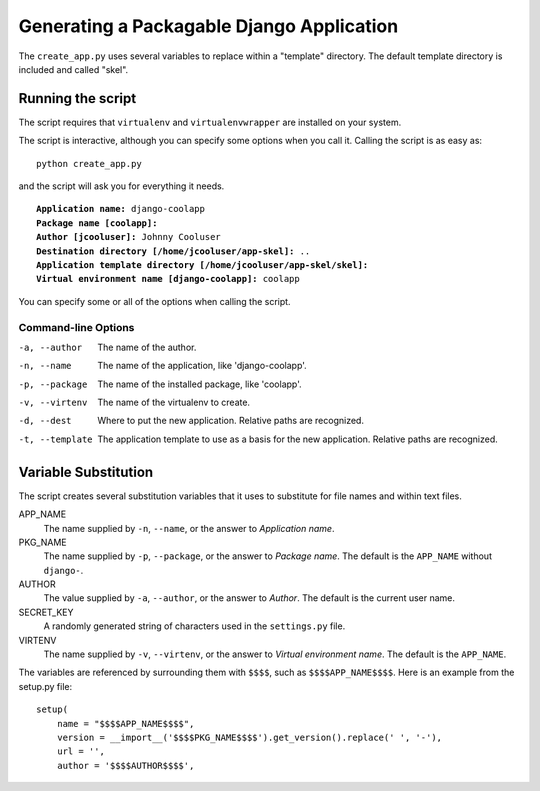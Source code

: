 ==========================================
Generating a Packagable Django Application
==========================================

The ``create_app.py`` uses several variables to replace within a "template" directory. The default template directory is included and called "skel".

Running the script
==================

The script requires that ``virtualenv`` and ``virtualenvwrapper`` are installed on your system.

The script is interactive, although you can specify some options when you call it. Calling the script is as easy as::

	python create_app.py

and the script will ask you for everything it needs. 

.. parsed-literal::

	**Application name:** django-coolapp
	**Package name [coolapp]:** 
	**Author [jcooluser]:** Johnny Cooluser
	**Destination directory [/home/jcooluser/app-skel]:** ..
	**Application template directory [/home/jcooluser/app-skel/skel]:**
	**Virtual environment name [django-coolapp]:** coolapp

You can specify some or all of the options when calling the script.

Command-line Options
********************

-a, --author
	The name of the author.

-n, --name
	The name of the application, like 'django-coolapp'.

-p, --package
	The name of the installed package, like 'coolapp'.

-v, --virtenv
	The name of the virtualenv to create.

-d, --dest
	Where to put the new application. Relative paths are recognized.

-t, --template
	The application template to use as a basis for the new application. Relative paths are recognized.


Variable Substitution
=====================

The script creates several substitution variables that it uses to substitute for file names and within text files.


APP_NAME
	The name supplied by ``-n``\ , ``--name``\ , or the answer to *Application name*.

PKG_NAME
	The name supplied by ``-p``\ , ``--package``\ , or the answer to *Package name*. The default is the ``APP_NAME`` without ``django-``\ .

AUTHOR
	The value supplied by ``-a``\ , ``--author``\ , or the answer to *Author*. The default is the current user name.

SECRET_KEY
	A randomly generated string of characters used in the ``settings.py`` file.

VIRTENV
	The name supplied by ``-v``\ , ``--virtenv``\ , or the answer to *Virtual environment name*. The default is the ``APP_NAME``\ .

The variables are referenced by surrounding them with ``$$$$``\ , such as ``$$$$APP_NAME$$$$``\ . Here is an example from the setup.py file::

	setup(
	    name = "$$$$APP_NAME$$$$",
	    version = __import__('$$$$PKG_NAME$$$$').get_version().replace(' ', '-'),
	    url = '',
	    author = '$$$$AUTHOR$$$$',

